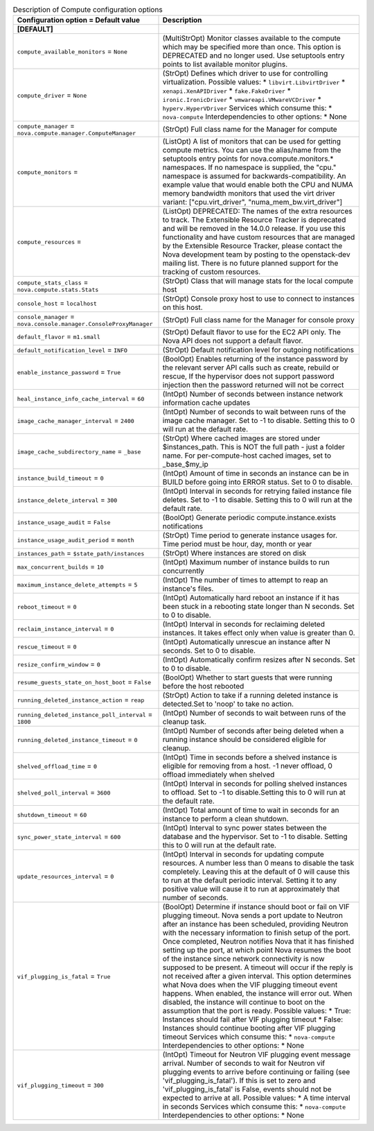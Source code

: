 ..
    Warning: Do not edit this file. It is automatically generated from the
    software project's code and your changes will be overwritten.

    The tool to generate this file lives in openstack-doc-tools repository.

    Please make any changes needed in the code, then run the
    autogenerate-config-doc tool from the openstack-doc-tools repository, or
    ask for help on the documentation mailing list, IRC channel or meeting.

.. _nova-compute:

.. list-table:: Description of Compute configuration options
   :header-rows: 1
   :class: config-ref-table

   * - Configuration option = Default value
     - Description
   * - **[DEFAULT]**
     -
   * - ``compute_available_monitors`` = ``None``
     - (MultiStrOpt) Monitor classes available to the compute which may be specified more than once. This option is DEPRECATED and no longer used. Use setuptools entry points to list available monitor plugins.
   * - ``compute_driver`` = ``None``
     - (StrOpt) Defines which driver to use for controlling virtualization. Possible values: * ``libvirt.LibvirtDriver`` * ``xenapi.XenAPIDriver`` * ``fake.FakeDriver`` * ``ironic.IronicDriver`` * ``vmwareapi.VMwareVCDriver`` * ``hyperv.HyperVDriver`` Services which consume this: * ``nova-compute`` Interdependencies to other options: * None
   * - ``compute_manager`` = ``nova.compute.manager.ComputeManager``
     - (StrOpt) Full class name for the Manager for compute
   * - ``compute_monitors`` =
     - (ListOpt) A list of monitors that can be used for getting compute metrics. You can use the alias/name from the setuptools entry points for nova.compute.monitors.* namespaces. If no namespace is supplied, the "cpu." namespace is assumed for backwards-compatibility. An example value that would enable both the CPU and NUMA memory bandwidth monitors that used the virt driver variant: ["cpu.virt_driver", "numa_mem_bw.virt_driver"]
   * - ``compute_resources`` =
     - (ListOpt) DEPRECATED: The names of the extra resources to track. The Extensible Resource Tracker is deprecated and will be removed in the 14.0.0 release. If you use this functionality and have custom resources that are managed by the Extensible Resource Tracker, please contact the Nova development team by posting to the openstack-dev mailing list. There is no future planned support for the tracking of custom resources.
   * - ``compute_stats_class`` = ``nova.compute.stats.Stats``
     - (StrOpt) Class that will manage stats for the local compute host
   * - ``console_host`` = ``localhost``
     - (StrOpt) Console proxy host to use to connect to instances on this host.
   * - ``console_manager`` = ``nova.console.manager.ConsoleProxyManager``
     - (StrOpt) Full class name for the Manager for console proxy
   * - ``default_flavor`` = ``m1.small``
     - (StrOpt) Default flavor to use for the EC2 API only. The Nova API does not support a default flavor.
   * - ``default_notification_level`` = ``INFO``
     - (StrOpt) Default notification level for outgoing notifications
   * - ``enable_instance_password`` = ``True``
     - (BoolOpt) Enables returning of the instance password by the relevant server API calls such as create, rebuild or rescue, If the hypervisor does not support password injection then the password returned will not be correct
   * - ``heal_instance_info_cache_interval`` = ``60``
     - (IntOpt) Number of seconds between instance network information cache updates
   * - ``image_cache_manager_interval`` = ``2400``
     - (IntOpt) Number of seconds to wait between runs of the image cache manager. Set to -1 to disable. Setting this to 0 will run at the default rate.
   * - ``image_cache_subdirectory_name`` = ``_base``
     - (StrOpt) Where cached images are stored under $instances_path. This is NOT the full path - just a folder name. For per-compute-host cached images, set to _base_$my_ip
   * - ``instance_build_timeout`` = ``0``
     - (IntOpt) Amount of time in seconds an instance can be in BUILD before going into ERROR status. Set to 0 to disable.
   * - ``instance_delete_interval`` = ``300``
     - (IntOpt) Interval in seconds for retrying failed instance file deletes. Set to -1 to disable. Setting this to 0 will run at the default rate.
   * - ``instance_usage_audit`` = ``False``
     - (BoolOpt) Generate periodic compute.instance.exists notifications
   * - ``instance_usage_audit_period`` = ``month``
     - (StrOpt) Time period to generate instance usages for. Time period must be hour, day, month or year
   * - ``instances_path`` = ``$state_path/instances``
     - (StrOpt) Where instances are stored on disk
   * - ``max_concurrent_builds`` = ``10``
     - (IntOpt) Maximum number of instance builds to run concurrently
   * - ``maximum_instance_delete_attempts`` = ``5``
     - (IntOpt) The number of times to attempt to reap an instance's files.
   * - ``reboot_timeout`` = ``0``
     - (IntOpt) Automatically hard reboot an instance if it has been stuck in a rebooting state longer than N seconds. Set to 0 to disable.
   * - ``reclaim_instance_interval`` = ``0``
     - (IntOpt) Interval in seconds for reclaiming deleted instances. It takes effect only when value is greater than 0.
   * - ``rescue_timeout`` = ``0``
     - (IntOpt) Automatically unrescue an instance after N seconds. Set to 0 to disable.
   * - ``resize_confirm_window`` = ``0``
     - (IntOpt) Automatically confirm resizes after N seconds. Set to 0 to disable.
   * - ``resume_guests_state_on_host_boot`` = ``False``
     - (BoolOpt) Whether to start guests that were running before the host rebooted
   * - ``running_deleted_instance_action`` = ``reap``
     - (StrOpt) Action to take if a running deleted instance is detected.Set to 'noop' to take no action.
   * - ``running_deleted_instance_poll_interval`` = ``1800``
     - (IntOpt) Number of seconds to wait between runs of the cleanup task.
   * - ``running_deleted_instance_timeout`` = ``0``
     - (IntOpt) Number of seconds after being deleted when a running instance should be considered eligible for cleanup.
   * - ``shelved_offload_time`` = ``0``
     - (IntOpt) Time in seconds before a shelved instance is eligible for removing from a host. -1 never offload, 0 offload immediately when shelved
   * - ``shelved_poll_interval`` = ``3600``
     - (IntOpt) Interval in seconds for polling shelved instances to offload. Set to -1 to disable.Setting this to 0 will run at the default rate.
   * - ``shutdown_timeout`` = ``60``
     - (IntOpt) Total amount of time to wait in seconds for an instance to perform a clean shutdown.
   * - ``sync_power_state_interval`` = ``600``
     - (IntOpt) Interval to sync power states between the database and the hypervisor. Set to -1 to disable. Setting this to 0 will run at the default rate.
   * - ``update_resources_interval`` = ``0``
     - (IntOpt) Interval in seconds for updating compute resources. A number less than 0 means to disable the task completely. Leaving this at the default of 0 will cause this to run at the default periodic interval. Setting it to any positive value will cause it to run at approximately that number of seconds.
   * - ``vif_plugging_is_fatal`` = ``True``
     - (BoolOpt) Determine if instance should boot or fail on VIF plugging timeout. Nova sends a port update to Neutron after an instance has been scheduled, providing Neutron with the necessary information to finish setup of the port. Once completed, Neutron notifies Nova that it has finished setting up the port, at which point Nova resumes the boot of the instance since network connectivity is now supposed to be present. A timeout will occur if the reply is not received after a given interval. This option determines what Nova does when the VIF plugging timeout event happens. When enabled, the instance will error out. When disabled, the instance will continue to boot on the assumption that the port is ready. Possible values: * True: Instances should fail after VIF plugging timeout * False: Instances should continue booting after VIF plugging timeout Services which consume this: * ``nova-compute`` Interdependencies to other options: * None
   * - ``vif_plugging_timeout`` = ``300``
     - (IntOpt) Timeout for Neutron VIF plugging event message arrival. Number of seconds to wait for Neutron vif plugging events to arrive before continuing or failing (see 'vif_plugging_is_fatal'). If this is set to zero and 'vif_plugging_is_fatal' is False, events should not be expected to arrive at all. Possible values: * A time interval in seconds Services which consume this: * ``nova-compute`` Interdependencies to other options: * None
